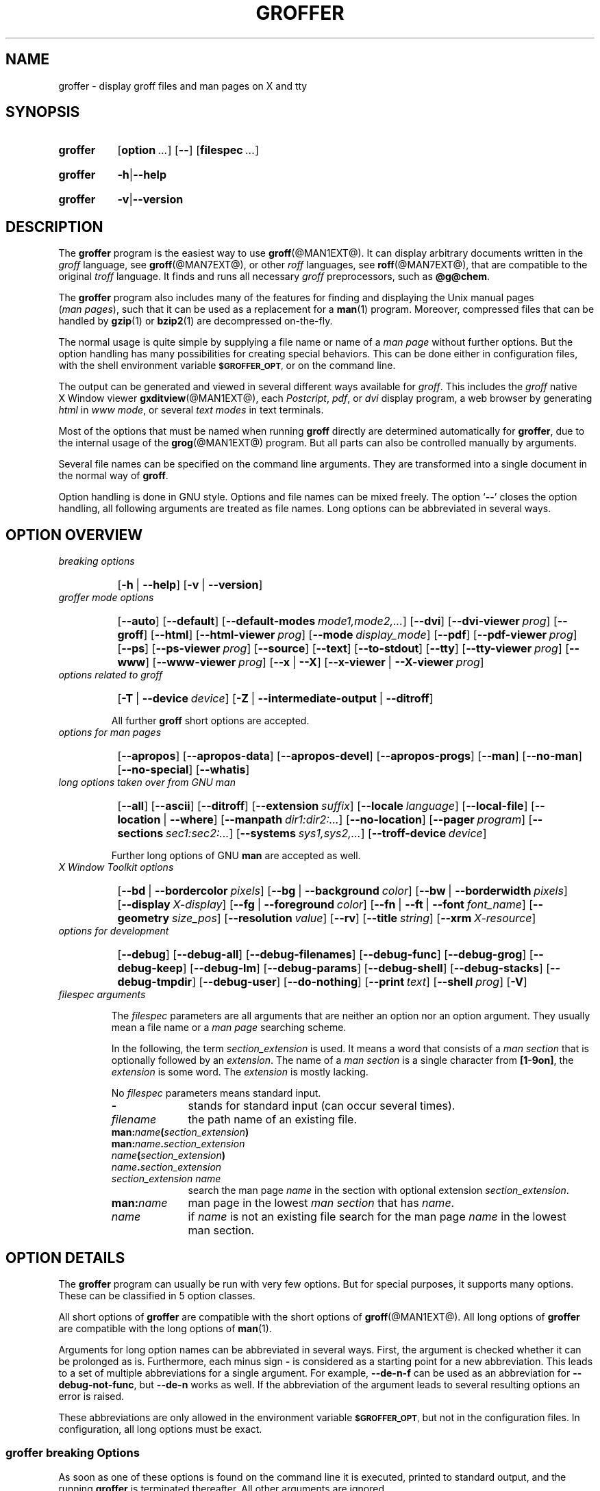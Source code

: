 .TH GROFFER @MAN1EXT@ "@MDATE@" "Groff Version @VERSION@"
.SH NAME
groffer \- display groff files and man\~pages on X and tty
.
.SH "SYNOPSIS"
.\" The .SH was moved to this place in order to appease `apropos'.
.
.\" --------------------------------------------------------------------
.\" Legalese
.\" --------------------------------------------------------------------
.
.de author
This file was written by Bernd Warken <groff-bernd.warken-72@web.de>.
..
.de copyleft
Copyright (C) 2001, 2002, 2004-2012
 Free Software Foundation, Inc.
.
.P
This file is part of
.IR \%groffer ,
which is part of
.IR \%groff ,
a free software project.
.
You can redistribute it and/or modify it under the terms of the
.nh
.B GNU General Public License
.hy
as published by the
.nh
.BR "Free Software Foundation" ,
.hy
either version 3 of the License, or (at your option) any later version.
.
.P
You should have received a copy of the \f[CR]GNU General Public
License\f[] along with
.IR groff ,
see the files \%\f[CB]COPYING\f[] and \%\f[CB]LICENSE\f[] in the top
directory of the
.I groff
source package.
.
Or read the
.I man\~page
.BR gpl (1).
You can also visit
.nh
.B <http://www.gnu.org/licenses/>.
.hy
..
.
.\" --------------------------------------------------------------------
.\" Setup
.\" --------------------------------------------------------------------
.
.ds Ellipsis "\&.\|.\|.\&\"
.
.\" --------------------------------------------------------------------
.\" Macro definitions
.
.\" --------------------------------------------------------------------
.\" .CB  (<text>...)
.\"
.\" Print in constant-width bold font.
.\"
.de CB
.  ft CB
.  Text \\$*
.  ft
..
.\" --------------------------------------------------------------------
.\" .CI  (<text>...)
.\"
.\" Print in constant-width italic font.
.\"
.de CI
.  ft CI
.  Text \\$*
.  ft
..
.\" --------------------------------------------------------------------
.\" .CR  (<text>...)
.\"
.\" Print in constant-width roman font.
.\"
.de CR
.  ft CR
.  Text \\$*
.  ft
..
.\" --------------------------------------------------------------------
.\" .Error  (<text>...)
.\"
.\" Print error message to terminal and abort.
.\"
.de Error
.  tm \\$*
.  ab
..
.\" --------------------------------------------------------------------
.\" .Env_var  (<env_var_name> [<punct>])
.\"
.\" Display an environment variable, with optional punctuation.
.\"
.de Env_var
.  nh
.  SM
.  Text \f[CB]\\$1\f[]\\$2
.  hy
..
.\" --------------------------------------------------------------------
.\" .File_name  (<path_name>)
.\"
.\" Display a file or directory name in CB font.
.\"
.de File_name
.  Header_CB \\$@
..
.\" --------------------------------------------------------------------
.\" .Header_CB  (<path_name>)
.\"
.\" Display a line in CB font, for example after .TP
.\"
.de Header_CB
.  nh
.  Text \f[CB]\\$1\f[]\\$2
.  hy
..
.\"  --------------------------------------------------------------------
.\" .Text  (<text>...)
.\"
.\" Treat the arguments as text, no matter how they look.
.\"
.de Text
.  if \\n[.$]=0 \
.    return
.  nh
.  nop \)\\$*\)
.  hy
..
.\" --------------------------------------------------------------------
.\" .Topic  ([<indent>])
.\"
.\" A bulleted paragraph
.\"
.de Topic
.  ie \\n[.$]=0 \
.    ds @indent 2m\"
.  el \
.    ds @indent \\$1\"
.  IP \[bu] \\*[@indent]
.  rm @indent
..

.\" End of macro definitions
.
.
.\" --------------------------------------------------------------------
.\" SH "SYNOPSIS"
.\" --------------------------------------------------------------------
.
.SY groffer
.OP option \*[Ellipsis]
.OP --
.OP \%filespec \*[Ellipsis]
.YS
.
.SY groffer
.BR -h | --help
.YS
.
.SY groffer
.BR -v | --version
.YS
.
.
.\" --------------------------------------------------------------------
.SH DESCRIPTION
.\" --------------------------------------------------------------------
.
The
.B \%groffer
program is the easiest way to use
.BR \%groff (@MAN1EXT@).
It can display arbitrary documents written in the
.I \%groff
language, see
.BR \%groff (@MAN7EXT@),
or other
.I \%roff
languages, see
.BR \%roff (@MAN7EXT@),
that are compatible to the original
.I \%troff
language.
.
It finds and runs all necessary
.I groff
preprocessors, such as
.BR @g@chem .
.
.
.P
The
.B \%groffer
program also includes many of the features for finding and displaying
the \%\f[CR]Unix\f[] manual pages
.nh
.RI ( man\~pages ),
.hy
such that it can be used as a replacement for a
.BR \%man (1)
program.
.
Moreover, compressed files that can be handled by
.BR \%gzip (1)
or
.BR \%bzip2 (1)
are decompressed on-the-fly.
.
.
.P
The normal usage is quite simple by supplying a file name or name of a
.I \%man\~page
without further options.
.
But the option handling has many possibilities for creating special
behaviors.
.
This can be done either in configuration files, with the shell
environment variable
.Env_var \%$GROFFER_OPT ,
or on the command line.
.
.
.P
The output can be generated and viewed in several different ways
available for
.IR \%groff .
.
This includes the
.I \%groff
native \%\f[CR]X\~Window\f[] viewer
.BR \%gxditview (@MAN1EXT@),
each
.IR \%Postcript ,
.IR \%pdf ,
or
.I \%dvi
display program, a web browser by generating
.I \%html
in
.IR \%www\~mode ,
or several
.I \%text\~modes
in text terminals.
.
.
.P
Most of the options that must be named when running
.B \%groff
directly are determined automatically for
.BR \%groffer ,
due to the internal usage of the
.BR \%grog (@MAN1EXT@)
program.
.
But all parts can also be controlled manually by arguments.
.
.
.P
Several file names can be specified on the command line arguments.
.
They are transformed into a single document in the normal way of
.BR \%groff .
.
.
.P
Option handling is done in \f[CR]GNU\f[] style.
.
Options and file names can be mixed freely.
.
The option
.RB ` \-\- '
closes the option handling, all following arguments are treated as
file names.
.
Long options can be abbreviated in several ways.
.
.
.\" --------------------------------------------------------------------
.SH "OPTION OVERVIEW"
.\" --------------------------------------------------------------------
.
.TP
.I breaking options
.RS
.P
.SY
.OP -h\~\fR|\fB\~--help
.OP -v\~\fR|\fB\~--version
.YS
.RE
.
.
.TP
.I \%groffer mode options
.RS
.P
.SY
.OP --auto
.OP --default
.OP --default\-modes mode1,mode2,\*[Ellipsis]
.OP --dvi
.OP --dvi\-viewer prog
.OP --groff
.OP --html
.OP --html\-viewer prog
.OP --mode display_mode
.OP --pdf
.OP --pdf\-viewer prog
.OP --ps
.OP --ps\-viewer prog
.OP --source
.OP --text
.OP --to\-stdout
.OP --tty
.OP --tty\-viewer prog
.OP --www
.OP --www\-viewer prog
.OP --x\~\fR|\fB\~--X
.OP --x\-viewer\~\fR|\fB\~--X\-viewer prog
.YS
.RE
.
.
.TP
.I options related to \%groff
.RS
.P
.SY
.OP -T\~\fR|\fB\~--device device
.OP -Z\~\fR|\fB\~--intermediate\-output\~\fR|\fB\~--ditroff
.YS
.P
All further
.B \%groff
short options are accepted.
.RE
.
.
.TP
.I options for man\~pages
.RS
.P
.SY
.OP --apropos
.OP --apropos\-data
.OP --apropos\-devel
.OP --apropos\-progs
.OP --man
.OP --no\-man
.OP --no\-special
.OP --whatis
.YS
.RE
.
.
.TP
.I long options taken over from GNU man
.RS
.P
.SY
.OP --all
.OP --ascii
.OP --ditroff
.OP --extension suffix
.OP --locale language
.OP --local\-file
.OP --location\~\fR|\fB\~--where
.OP --manpath dir1:dir2:\*[Ellipsis]
.OP --no\-location
.OP --pager program
.OP --sections sec1:sec2:\*[Ellipsis]
.OP --systems sys1,sys2,\*[Ellipsis]
.OP --troff\-device device
.YS
.P
Further long options of \f[CR]GNU\f[]
.B man
are accepted as well.
.RE
.
.
.TP
.I X Window Toolkit options
.RS
.P
.SY
.OP --bd\~\fR|\fB\~--bordercolor pixels
.OP --bg\~\fR|\fB\~--background color
.OP --bw\~\fR|\fB\~--borderwidth pixels
.OP --display X-display
.OP --fg\~\fR|\fB\~--foreground color
.OP --fn\~\fR|\fB\~--ft\~\fR|\fB\~--font font_name
.OP --geometry size_pos
.OP --resolution value
.OP --rv
.OP --title string
.OP --xrm X\-resource
.YS
.RE
.
.
.TP
.I options for development
.RS
.P
.SY
.OP --debug
.OP --debug\-all
.OP --debug\-filenames
.OP --debug\-func
.OP --debug\-grog
.OP --debug\-keep
.OP --debug\-lm
.OP --debug\-params
.OP --debug\-shell
.OP --debug\-stacks
.OP --debug\-tmpdir
.OP --debug\-user
.OP --do\-nothing
.OP --print text
.OP --shell prog
.OP -V
.YS
.RE
.
.
.TP
.I \%filespec arguments
.RS
.P
The
.I \%filespec
parameters are all arguments that are neither an option nor an option
argument.
.
They usually mean a file name or a
.I man page
searching scheme.
.
.
.P
In the following, the term
.I section_extension
is used.
.
It means a word that consists of a
.I man section
that is optionally followed by an
.IR extension .
.
The name of a
.I man section
is a single character from
.BR \%[1-9on] ,
the
.I extension
is some word.
.
The
.I extension
is mostly lacking.
.
.
.P
No
.I \%filespec
parameters means standard input.
.
.
.TP 10m
.B -
stands for standard input (can occur several times).
.
.
.TP
.I filename
the path name of an existing file.
.
.
.TP
.BI man: name ( section_extension )
.TQ
.BI man: name . section_extension
.TQ
.IB name ( section_extension )
.TQ
.IB name . section_extension
.TQ
.I "section_extension name"
search the \%man\~page
.I \%name
in the section with optional extension
.IR section_extension .
.
.
.TP
.BI man: name
\%man\~page in the lowest
.I \%man\~section
that has
.IR \%name .
.
.
.TP
.I name
if
.I \%name
is not an existing file search for the man\~page
.I \%name
in the lowest man\~section.
.
.RE
.
.
.\" --------------------------------------------------------------------
.SH "OPTION DETAILS"
.\" --------------------------------------------------------------------
.
The
.B \%groffer
program can usually be run with very few options.
.
But for special purposes, it supports many options.
.
These can be classified in 5 option classes.
.
.
.P
All short options of
.B \%groffer
are compatible with the short options of
.BR \%groff (@MAN1EXT@).
.
All long options of
.B \%groffer
are compatible with the long options of
.BR \%man (1).
.
.
.P
Arguments for long option names can be abbreviated in several ways.
.
First, the argument is checked whether it can be prolonged as is.
.
Furthermore, each minus sign
.B -
is considered as a starting point for a new abbreviation.
.
This leads to a set of multiple abbreviations for a single argument.
.
For example,
.B --de\-n\-f
can be used as an abbreviation for
.BR --debug\-not\-func ,
but
.B --de\-n
works as well.
.
If the abbreviation of the argument leads to several resulting options
an error is raised.
.
.
.P
These abbreviations are only allowed in the environment variable
.Env_var \%$GROFFER_OPT ,
but not in the configuration files.
.
In configuration, all long options must be exact.
.
.
.\" --------------------------------------------------------------------
.SS "groffer breaking Options"
.\" --------------------------------------------------------------------
.
As soon as one of these options is found on the command line it is
executed, printed to standard output, and the running
.B \%groffer
is terminated thereafter.
.
All other arguments are ignored.
.
.
.TP
.B -h\~\fR|\fB\~--help
Print help information with a short explanation of options to
standard output.
.
.
.TP
.B -v\~\fR|\fB\~--version
Print version information to standard output.
.
.
.\" --------------------------------------------------------------------
.SS "groffer Mode Options"
.\" --------------------------------------------------------------------
.
The display mode and the viewer programs are determined by these
options.
.
If none of these mode and viewer options is specified
.B \%groffer
tries to find a suitable display mode automatically.
.
The default modes are
.IR "mode pdf" ,
.IR "mode ps" ,
.IR "mode html" ,
.IR "mode x" ,
and
.I "mode dvi"
in \%\f[CR]X\~Window\f[] with different viewers and
.I mode tty
with device
.I latin1
under
.B less
on a terminal; other modes are tested if the programs for the main
default mode do not exist.
.
.
.P
In \%\f[CR]X\~Window\f[],
many programs create their own window when called.
.B \%groffer
can run these viewers as an independent program in the background.
.
As this does not work in text mode on a terminal (tty) there must be a
way to know which viewers are \%\f[CR]X\~Window\f[] graphical
programs.
.
The
.B \%groffer
script has a small set of information on some viewer names.
.
If a viewer argument of the command\-line chooses an element that is
kept as \%\f[CR]X\~Window\f[] program in this list it is treated as a
viewer that can run in the background.
.
All other, unknown viewer calls are not run in the background.
.
.
.P
For each mode, you are free to choose whatever viewer you want.
.
That need not be some graphical viewer suitable for this mode.
.
There is a chance to view the output source; for example, the
combination of the options
.B --mode=ps
and
.B --ps\-viewer=less
shows the content of the
.I Postscript
output, the source code, with the pager
.BR less .
.
.
.TP
.B --auto
Equivalent to
.BR --mode=auto .
.
.
.TP
.B --default
Reset all configuration from previously processed command line options
to the default values.
.
This is useful to wipe out all former options of the configuration, in
.Env_var \%$GROFFER_OPT ,
and restart option processing using only the rest of the command line.
.
.
.TP
.BI --default\-modes \ mode1,mode2,\*[Ellipsis]
Set the sequence of modes for
.I \%auto\~mode
to the comma separated list given in the argument.
.
See
.B --mode
for details on modes.  Display in the default manner; actually, this
means to try the modes
.IR x ,
.IR ps ,
and
.I \%tty
in this sequence.
.
.
.
.TP
.B --dvi
Equivalent to
.BR --mode=\%dvi .
.
.
.TP
.BI --dvi\-viewer \ prog
Choose a viewer program for
.IR \%dvi\~mode .
.
This can be a file name or a program to be searched in
.Env_var $PATH .
.
Known \%\f[CR]X\~Window\f[]
.I \%dvi
viewers include
.BR \%xdvi (1)
and
.BR \%dvilx (1).
.
In each case, arguments can be provided additionally.
.
.
.TP
.B --groff
Equivalent to
.BR --mode=groff .
.
.
.TP
.B --html
Equivalent to
.BR --mode=html .
.
.
.TP
.B --html\-viewer
Choose a web browser program for viewing in
.IR \%html\~mode .
.
It can be the path name of an executable file or a program in
.Env_var $PATH .
.
In each case, arguments can be provided additionally.
.
.
.TP
.BI --mode \ value
.
Set the display mode.
.
The following mode values are recognized:
.
.RS
.
.TP
.Header_CB auto
Select the automatic determination of the display mode.
.
The sequence of modes that are tried can be set with the
.B --default\-modes
option.
.
Useful for restoring the
.I \%default\~mode
when a different mode was specified before.
.
.
.TP
.Header_CB dvi
Display formatted input in a
.I \%dvi
viewer program.
.
By default, the formatted input is displayed with the
.BR \%xdvi (1)
program.
.
.
.TP
.Header_CB groff
After the file determination, switch
.B \%groffer
to process the input like
.BR \%groff (@MAN1EXT@)
would do.
.
This disables the
.I \%groffer
viewing features.
.
.
.TP
.Header_CB html
Translate the input into html format and display the result in a web
browser program.
.
By default, the existence of a sequence of standard web browsers is
tested, starting with
.BR \%konqueror (1)
and
.BR \%mozilla (1).
The text html viewer is
.BR \%lynx (1).
.
.
.TP
.Header_CB pdf
Display formatted input in a
.I \%PDF
(Portable Document Format) viewer
program.
.
By default, the input is formatted by
.B \%groff
using the Postscript device, then it is transformed into the PDF file
format using
.BR \%gs (1),
or
.BR ps2pdf (1).
If that's not possible, the
.I Postscript mode (ps)
is used instead.
.
Finally it is displayed using different viewer programs.
.
.I \%pdf
has a big advantage because the text is displayed graphically and
is searchable as well.
.
.
.TP
.Header_CB ps
Display formatted input in a Postscript viewer program.
.
By default, the formatted input is displayed in one of many viewer
programs.
.
.
.TP
.Header_CB text
Format in a
.I \%groff\~text\~mode
and write the result to standard output without a pager or viewer
program.
.
The text device,
.I \%latin1
by default, can be chosen with option
.BR -T .
.
.
.TP
.Header_CB tty
Format in a
.I \%groff\~text\~mode
and write the result to standard output using a text pager program,
even when in \%\f[CR]X\~Window\f[].
.
.
.TP
.Header_CB www
Equivalent to
.BR --mode=html .
.
.
.TP
.Header_CB x
Display the formatted input in a native
.I roff
viewer.
.
By default, the formatted input is displayed with the
.BR \%gxditview (@MAN1EXT@)
program being distributed together with
.BR \%groff .
But the standard \%\f[CR]X\~Window\f[] tool
.BR \%xditview (1)
can also be chosen with the option
.BR --x\-viewer .
The default resolution is
.BR 75dpi ,
but
.B 100dpi
are also possible.
.
The default
.I groff
device
for the resolution of
.B 75dpi
is
.BR X75\-12 ,
for
.B 100dpi
it is
.BR X100 .
.
The corresponding
.I "groff intermediate output"
for the actual device is generated and the result is displayed.
.
For a resolution of
.BR 100dpi ,
the default width of the geometry of the display program is chosen to
.BR 850dpi .
.
.
.TP
.Header_CB X
Equivalent to
.BR --mode=x .
.
.
.P
The following modes do not use the
.I \%groffer
viewing features.
.
They are only interesting for advanced applications.
.
.
.TP
.Header_CB groff
Generate device output with plain
.I \%groff
without using the special viewing features of
.IR \%groffer .
If no device was specified by option
.B -T
the
.I \%groff
default
.B \%ps
is assumed.
.
.
.TP
.Header_CB source
Output the roff source code of the input files without further
processing.
.
.
.RE
.
.
.TP
.B --pdf
Equivalent to
.BR --mode=pdf .
.
.
.TP
.BI --pdf\-viewer \ prog
Choose a viewer program for
.IR \%pdf\~mode .
.
This can be a file name or a program to be searched in
.Env_var $PATH ;
arguments can be provided additionally.
.
.
.TP
.B --ps
Equivalent to
.BR --mode=ps .
.
.
.TP
.BI --ps\-viewer \ prog
Choose a viewer program for
.IR \%ps\~mode .
.
This can be a file name or a program to be searched in
.Env_var $PATH .
.
Common Postscript viewers include
.BR \%gv (1),
.BR \%ghostview (1),
and
.BR \%gs (1),
.
In each case, arguments can be provided additionally.
.
.
.TP
.B --source
Equivalent to
.BR --mode=source .
.
.
.TP
.B --text
Equivalent to
.BR --mode=text .
.
.
.TP
.B --to\-stdout
The file for the chosen mode is generated and its content is printed
to standard output.
.
It will not be displayed in graphical mode.
.
.
.TP
.B --tty
Equivalent to
.BR --mode=tty .
.
.
.TP
.BI --tty\-viewer \ prog
Choose a text pager for mode
.IR tty .
The standard pager is
.BR less (1).
This option is equivalent to
.I man
option
.BR --pager=\fIprog\fP .
The option argument can be a file name or a program to be searched in
.Env_var $PATH ;
arguments can be provided additionally.
.
.
.TP
.B --www
Equivalent to
.BR --mode=html .
.
.
.TP
.BI --www\-viewer \ prog
Equivalent to
.BR --html\-viewer .
.
.
.TP
.B --X\~\fR|\fB\~--x
Equivalent to
.BR --mode=x .
.
.
.TP
.BI --X\-viewer\~\fR|\fB\~--x\-viewer \ prog
Choose a viewer program for
.IR \%x\~mode .
Suitable viewer programs are
.BR \%gxditview (@MAN1EXT@)
which is the default and
.BR \%xditview (1).
The argument can be any executable file or a program in
.Env_var $PATH ;
arguments can be provided additionally.
.
.
.TP
.B --
Signals the end of option processing; all remaining arguments are
interpreted as
.I \%filespec
parameters.
.
.
.P
Besides these,
.B \%groffer
accepts all short options that are valid for the
.BR \%groff (@MAN1EXT@)
program.
.
All
.RB \%non- groffer
options are sent unmodified via
.B \%grog
to
.BR \%groff .
.
So postprocessors, macro packages, compatibility with
.I classical
.IR \%troff ,
and much more can be manually specified.
.
.
.\" --------------------------------------------------------------------
.SS "Options related to groff"
.\" --------------------------------------------------------------------
.
All short options of
.B \%groffer
are compatible with the short options of
.BR \%groff (@MAN1EXT@).
.
The following of
.B \%groff
options have either an additional special meaning within
.B \%groffer
or make sense for normal usage.
.
.
.P
Because of the special outputting behavior of the
.B \%groff
option
.B -Z
.B \%groffer
was designed to be switched into
.IR \%groff\~mode ;
the
.I \%groffer
viewing features are disabled there.
.
The other
.B \%groff
options do not switch the mode, but allow to customize the formatting
process.
.
.
.TP
.B --a
This generates an ascii approximation of output in the
.IR \%text\~modes .
.
That could be important when the text pager has problems with control
sequences in
.IR "tty mode" .
.
.
.TP
.BI --m \ file
Add
.I \%file
as a
.I \%groff
macro file.
.
This is useful in case it cannot be recognized automatically.
.
.
.TP
.BI --P \ opt_or_arg
Send the argument
.I \%opt_or_arg
as an option or option argument to the actual
.B \%groff
postprocessor.
.
.
.TP
.B --T \fIdevname\fR\~\fR|\fB\~--device \fIdevname\fR
.
This option determines
.BR \%groff 's
output device.
.
The most important devices are the text output devices for referring
to the different character sets, such as
.BR \%ascii ,
.BR \%utf8 ,
.BR \%latin1 ,
and others.
.
Each of these arguments switches
.B \%groffer
into a
.I \%text\~mode
using this device, to
.I \%mode\~tty
if the actual mode is not a
.IR \%text\~mode .
.
The following
.I \%devname
arguments are mapped to the corresponding
.B \%groffer
.B --mode=\fIdevname\fR
option:
.BR \%dvi ,
.BR \%html ,
and
.BR \%ps .
All
.B \%X*
arguments are mapped to
.IR \%mode\~x .
Each other
.I \%devname
argument switches to
.I \%mode\~groff
using this device.
.
.
.TP
.B --X
is equivalent to
.BR "groff \-X" .
It displays the
.I groff intermediate output
with
.BR gxditview .
As the quality is relatively bad this option is deprecated; use
.B --X
instead because the
.I \%x\~mode
uses an
.IR X *
device for a better display.
.
.
.TP
.B -Z\~\fR|\fB\~--intermediate-output\~\fR|\fB\~--ditroff
Switch into
.I \%groff\~mode
and format the input with the
.I \%groff intermediate output
without postprocessing; see
.BR \%groff_out (@MAN5EXT@).
This is equivalent to option
.B --ditroff
of
.IR \%man ,
which can be used as well.
.
.
.P
All other
.B \%groff
options are supported by
.BR \%groffer ,
but they are just transparently transferred to
.B \%groff
without any intervention.
.
The options that are not explicitly handled by
.B \%groffer
are transparently passed to
.BR \%groff .
.
Therefore these transparent options are not documented here, but in
.BR \%groff (@MAN1EXT@).
Due to the automatism in
.BR \%groffer ,
none of these
.B \%groff
options should be needed, except for advanced usage.
.
.
.\" --------------------------------------------------------------------
.SS "Options for man\~pages"
.\" --------------------------------------------------------------------
.
.TP
.B --apropos
Start the
.BR \%apropos (1)
command or facility of
.BR \%man (1)
for searching the
.I \%filespec
arguments within all
.I \%man\~page
descriptions.
.
Each
.I \%filespec
argument is taken for search as it is;
.I section
specific parts are not handled, such that
.B 7 groff
searches for the two arguments
.B 7
and
.BR groff ,
with a large result; for the
.I \%filespec
.B groff.7
nothing will be found.
.
The
.I language
locale is handled only when the called programs do support this; the
GNU
.B apropos
and
.B man \-k
do not.
.
The display differs from the
.B \%apropos
program by the following concepts:
.RS
.Topic
Construct a
.I \%groff
frame similar to a
.I \%man\~page
to the output of
.BR \%apropos ,
.Topic
each
.I \%filespec
argument is searched on its own.
.Topic
The restriction by
.B --sections
is handled as well,
.Topic
wildcard characters are allowed and handled without a further option.
.RE
.
.
.TP
.B --apropos\-data
Show only the
.B \%apropos
descriptions for data documents, these are the
.BR \%man (7)
.IR sections\~4 ", " 5 ", and " 7 .
.
Direct
.I section
declarations are ignored, wildcards are accepted.
.
.
.TP
.B --apropos\-devel
Show only the
.B \%apropos
descriptions for development documents, these are the
.BR man (7)
.IR sections\~2 ", " 3 ", and " 9 .
.
Direct
.I section
declarations are ignored, wildcards are accepted.
.
.
.TP
.B --apropos\-progs
Show only the
.B \%apropos
descriptions for documents on programs, these are the
.BR \%man (7)
.IR sections\~1 ", " 6 ", and " 8 .
.
Direct
.I section
declarations are ignored, wildcards are accepted.
.
.
.TP
.B --whatis
For each
.I \%filespec
argument search all
.I \%man\~pages
and display their description \[em] or say that it is not a
.IR \%man\~page .
This is written from anew, so it differs from
.IR man 's
.B whatis
output by the following concepts
.RS
.Topic
each retrieved file name is added,
.Topic
local files are handled as well,
.Topic
the \fIlanguage\fP and \fIsystem\fP locale is supported,
.Topic
the display is framed by a
.I groff
output format similar to a
.IR \%man\~page ,
.Topic
wildcard characters are allowed without a further option.
.RE
.
.
.P
The following options were added to
.B \%groffer
for choosing whether the file name arguments are interpreted as names
for local files or as a search pattern for
.IR \%man\~pages .
.
The default is looking up for local files.
.
.
.TP
.B --man
Check the non-option command line arguments
.nh
.RI ( filespecs )
.hy
first on being
.IR \%man\~pages ,
then whether they represent an existing file.
.
By default, a
.I \%filespec
is first tested whether it is an existing file.
.
.
.TP
.B --no-man\~\fR|\fB\~--local-file
Do not check for
.IR \%man\~pages .
.
.B --local-file
is the corresponding
.B man
option.
.
.
.TP
.B --no-special
Disable former calls of
.BR --all ,
.BR --apropos* ,
and
.BR --whatis .
.
.
.\" --------------------------------------------------------------------
.SS "Long options taken over from GNU man"
.\" --------------------------------------------------------------------
.
The long options of
.B \%groffer
were synchronized with the long options of \f[CR]GNU\f[]
.BR man .
.
All long options of \f[CR]GNU\f[]
.B man
are recognized, but not all of these options are important to
.BR \%groffer ,
so most of them are just ignored.
.
These ignored
.B man
options are
.BR --catman ,
.BR --troff ,
and
.BR --update .
.
.
.P
In the following, the
.B man
options that have a special meaning for
.B \%groffer
are documented.
.
.
.P
If your system has \f[CR]GNU\f[]
.B man
installed the full set of long and short options of the \f[CR]GNU\f[]
.B man
program can be passed via the environment variable
.Env_var \%$MANOPT ;
see
.BR \%man (1).
.
.
.TP
.B --all
In searching
.IR \%man\~pages ,
retrieve all suitable documents instead of only one.
.
.
.TP
.B -7\~\fR|\fB\~--ascii
In
.IR \%text\~modes ,
display ASCII translation of special characters for critical environment.
.
This is equivalent to
.BR "groff \%-mtty_char" ;
see
.BR groff_tmac (@MAN5EXT@).
.
.
.TP
.B --ditroff
Produce
.IR "groff intermediate output" .
This is equivalent to
.B \%groffer
.BR -Z .
.
.
.TP
.BI --extension \ suffix
Restrict
.I \%man\~page
search to file names that have
.I \%suffix
appended to their section element.
.
For example, in the file name
.I \%/usr/share/man/man3/terminfo.3ncurses.gz
the
.I \%man\~page
extension is
.IR \%ncurses .
.
.
.TP
.BI --locale \ language
.
Set the language for
.IR \%man\~pages .
.
This has the same effect, but overwrites
.Env_var $LANG .
.
.
.TP
.B --location
Print the location of the retrieved files to standard error.
.
.
.TP
.B --no-location
Do not display the location of retrieved files; this resets a former
call to
.BR --location .
.
This was added by
.BR \%groffer .
.
.
.TP
.BI --manpath \ 'dir1:dir2:\*[Ellipsis]'
Use the specified search path for retrieving
.I \%man\~pages
instead of the program defaults.
.
If the argument is set to the empty string "" the search for
.I \%man\~page
is disabled.
.
.
.TP
.B --pager
Set the pager program in
.IR \%tty\~mode ;
default is
.BR \%less .
This is equivalent to
.BR --tty\-viewer .
.
.
.TP
.BI --sections \ sec1:sec2:\*[Ellipsis]
Restrict searching for
.I \%man\~pages
to the given
.IR sections ,
a colon-separated list.
.
.
.TP
.BI --systems \ sys1,sys2,\*[Ellipsis]
Search for
.I \%man\~pages
for the given operating systems; the argument
.I \%systems
is a comma-separated list.
.
.
.TP
.B --where
Equivalent to
.BR --location .
.
.
.\" --------------------------------------------------------------------
.SS "X\~\%Window\~\%Toolkit Options"
.\" --------------------------------------------------------------------
.
The following long options were adapted from the corresponding
\%\f[CR]X\~Window\~Toolkit\f[] options.
.
.B \%groffer
will pass them to the actual viewer program if it is an
\%\f[CR]X\~Window\f[] program.
.
Otherwise these options are ignored.
.
.
.P
Unfortunately these options use the old style of a single minus for
long options.
.
For
.B \%groffer
that was changed to the standard with using a double minus for long
options, for example,
.B \%groffer
uses the option
.B --font
for the \%\f[CR]X\~Window\f[] option
.BR -font .
.
.
.P
See
.BR X (7)
and the documentation on the \%\f[CR]X\~Window\~Toolkit\f[] options
for more details on these options and their arguments.
.
.
.TP
.BI --background \ color
Set the background color of the viewer window.
.
.
.TP
.BI --bd \ pixels
This is equivalent to
.BR --bordercolor .
.
.
.TP
.BI --bg \ color
This is equivalent to
.BR --background .
.
.
.TP
.BI --bw \ pixels
This is equivalent to
.BR --borderwidth .
.
.
.TP
.BI --bordercolor \ pixels
Specifies the color of the border surrounding the viewer window.
.
.
.TP
.BI --borderwidth \ pixels
Specifies the width in pixels of the border surrounding the viewer
window.
.
.
.TP
.BI --display \ X-display
Set the \%\f[CR]X\~Window\f[] display on which the viewer program
shall be started, see the \%\f[CR]X\~Window\f[] documentation for the
syntax of the argument.
.
.
.TP
.BI --foreground \ color
Set the foreground color of the viewer window.
.
.
.TP
.BI --fg \ color
This is equivalent to
.BR -foreground .
.
.
.TP
.BI --fn \ font_name
This is equivalent to
.BR --font .
.
.
.TP
.BI --font \ font_name
Set the font used by the viewer window.
.
The argument is an \%\f[CR]X\~Window\f[] font name.
.
.
.TP
.BI --ft \ font_name
This is equivalent to
.BR --font .
.
.
.TP
.BI --geometry \ size_pos
Set the geometry of the display window, that means its size and its
starting position.
.
See
.BR \%X (7)
for the syntax of the argument.
.
.
.TP
.BI --resolution \ value
Set \%\f[CR]X\~Window\f[] resolution in dpi (dots per inch) in some
viewer programs.
.
The only supported dpi values are
.B 75
and
.BR 100 .
.
Actually, the default resolution for
.B \%groffer
is set to
.BR 75dpi .
The resolution also sets the default device in
.IR "mode x" .
.
.
.TP
.B --rv
Reverse foreground and background color of the viewer window.
.
.
.TP
.BI --title "\ 'some text'"
Set the title for the viewer window.
.
.
.TP
.BI --xrm \ 'resource'
Set \f[CR]\%X\~Window\f[] resource.
.
.
.\" --------------------------------------------------------------------
.SS "Options for Development"
.\" --------------------------------------------------------------------
.
.TP
.B --debug
Enable eight debugging informations.
.
The temporary files are kept and not deleted, the name of the
temporary directory and the shell name for
.File_name groffer2.sh
are printed, the displayed file names are printed, the
.B grog
output is printed, the parameters are printed at several steps of
development, and a function stack is output with function
\f[CR]error_user()\f[] as well.
.
Neither the function call stack at the opening and closing of each
function call nor the landmark information to determine how far the
program is running are printed.
.
These seem to be the most useful parts among all debugging options.
.
.
.TP
.B --debug\-all
Enable all ten debugging informations including the function call
stack and the landmark information.
.
.
.TP
.B --debug\-filenames
Print the names of the files and
.I \%man\~pages
that are displayed by
.BR \&groffer .
.
.
.TP
.B --debug\-func
Enable the basic debugging information for checking the functions on
the beginning and end of each call.
.
The options
.B --debug\-stacks
and
.B --debug\-user
enable this option automatically.
.
This option is important for the development, but it decreases the
speed of
.B groffer
by large amounts.
.
.
.TP
.B --debug\-grog
Print the output of all
.B grog
commands.
.
.
.TP
.B --debug\-keep
Enable two debugging informations, the printing of the name of the
temporary directory and the keeping of the temporary files.
.
.
.TP
.B --debug\-lm
Enable one debugging information, the landmark information.
.
.
.TP
.B --debug\-params
Enable one debugging information, the parameters at several steps.
.
.
.TP
.B --debug\-shell
Enable one debugging information, the shell name for
.File_name groffer2.sh .
.
.
.TP
.B --debug\-stacks
Enable one debugging information, the function call stack.
.
.
.TP
.B --debug\-tmpdir
Enable one debugging information, the name of the temporary directory.
.
.
.TP
.B --debug\-user
Enable one debugging information, the function stack with
\f[CR]error_user()\f[].
.
.
.TP
.B --do-nothing
This is like
.BR --version ,
but without the output; no viewer is started.
.
This makes only sense in development.
.
.
.TP
.B --print=\fItext\fR
Just print the argument to standard error.
.
This is good for parameter check.
.
.
.TP
.B --shell \fIshell_program\fR
Specify the shell under which the
.File_name \%groffer2.sh
script should be run.
.
This option overwrites the automatic shell determination of the
program.
.
If the argument
.I shell_program
is empty a former shell option and the automatic shell determination
is cancelled and the default shell is restored.
.
Some shells run considerably faster than the standard shell.
.
.
.TP
.B -V
This is an advanced option for debugging only.
.
Instead of displaying the formatted input, a lot of
.I \%groffer
specific information is printed to standard output:
.
.RS
.Topic
the output file name in the temporary directory,
.
.Topic
the display mode of the actual
.B \%groffer
run,
.
.Topic
the display program for viewing the output with its arguments,
.
.Topic
the active parameters from the config files, the arguments in
.Env_var \%$GROFFER_OPT ,
and the arguments of the command line,
.
.Topic
the pipeline that would be run by the
.B \%groff
program, but without executing it.
.RE
.
.
.P
Other useful debugging options are the
.B \%groff
option
.B -Z
and
.BR --mode=groff .
.
.
.\" --------------------------------------------------------------------
.SS "Filespec Arguments"
.\" --------------------------------------------------------------------
.
A
.I \%filespec
parameter is an argument that is not an option or option argument.
.
In
.BR \%groffer ,
.I \%filespec
parameters are a file name or a template for searching
.IR \%man\~pages .
.
These input sources are collected and composed into a single output
file such as
.B \%groff
does.
.
.
.P
The strange \%\f[CR]POSIX\f[] behavior to regard all arguments behind
the first non-option argument as
.I \%filespec
arguments is ignored.
.
The \f[CR]GNU\f[] behavior to recognize options even when mixed with
.I \%filespec
arguments is used throughout.
.
But, as usual, the double minus argument
.B --
ends the option handling and interprets all following arguments as
.I \%filespec
arguments; so the \%\f[CR]POSIX\f[] behavior can be easily adopted.
.
.
.P
The options
.B --apropos*
have a special handling of
.I filespec
arguments.
.
Each argument is taken as a search scheme of its own.
.
Also a regexp (regular expression) can be used in the filespec.
.
For example,
.B groffer --apropos '^gro.f$'
searches
.B groff
in the
.I man\~page
name, while
.B groffer --apropos groff
searches
.B groff
somewhere in the name or description of the
.IR man\~pages .
.
.
.P
All other parts of
.IR groffer ,
such as the normal display or the output with
.B --whatis
have a different scheme for
.IR filespecs .
No regular expressions are used for the arguments.
.
The
.I filespec
arguments are handled by the following scheme.
.
.
.P
It is necessary to know that on each system the
.I \%man\~pages
are sorted according to their content into several sections.
.
The
.I classical man sections
have a single-character name, either a digit from
.B 1
to
.B 9
or one of the characters
.B n
or
.BR o .
.
.
.P
This can optionally be followed by a string, the so-called
.IR extension .
The
.I extension
allows to store several
.I man\~pages
with the same name in the same
.IR section .
But the
.I extension
is only rarely used, usually it is omitted.
.
Then the
.I extensions
are searched automatically by alphabet.
.
.
.P
In the following, we use the name
.I section_extension
for a word that consists of a single character
.I section
name or a
.I section
character that is followed by an
.IR extension .
.
Each
.I \%filespec
parameter can have one of the following forms in decreasing sequence.
.
.
.Topic
No
.I \%filespec
parameters means that
.B \%groffer
waits for standard input.
.
The minus option
.B -
always stands for standard input; it can occur several times.
.
If you want to look up a
.I \%man\~page
called
.B -
use the argument
.BR man:\- .
.
.
.Topic
Next a
.I \%filespec
is tested whether it is the path name of an existing file.
.
Otherwise it is assumed to be a searching pattern for a
.IR \%man\~page .
.
.
.Topic
.BI \%man: name ( section_extension ) ,
.BI \%man: name . section_extension,
.IB \%name ( section_extension ) ,
or
.IB \%name . section_extension
search the \%man\~page
.I \%name
in \%man\~section and possibly extension of
.IR \%section_extension .
.
.
.Topic
Now
.BI \%man: name
searches for a
.I \%man\~page
in the lowest
.I \%man\~section
that has a document called
.IR \%name .
.
.
.Topic
.I \%section_extension\~name
is a pattern of 2 arguments that originates from a strange argument
parsing of the
.B man
program.
.
Again, this searches the man page
.I name
with
.IR \%section_extension ,
a combination of a
.I section
character optionally followed by an
.IR extension .
.
.
.Topic
We are left with the argument
.I \%name
which is not an existing file.
.
So this searches for the
.I \%man\~page
called
.I \%name
in the lowest
.I \%man\~section
that has a document for this name.
.
.
.P
Several file name arguments can be supplied.
.
They are mixed by
.B \%groff
into a single document.
.
Note that the set of option arguments must fit to all of these file
arguments.
.
So they should have at least the same style of the
.I \%groff
language.
.
.
.\" --------------------------------------------------------------------
.SH "OUTPUT MODES"
.\" --------------------------------------------------------------------
.
By default, the
.B \%groffer
program collects all input into a single file, formats it with the
.B \%groff
program for a certain device, and then chooses a suitable viewer
program.
.
The device and viewer process in
.B \%groffer
is called a
.IR \%mode .
.
The mode and viewer of a running
.B \%groffer
program is selected automatically, but the user can also choose it
with options.
.
.
The modes are selected by option the arguments of
.BR --mode=\fIanymode .
Additionally, each of this argument can be specified as an option of
its own, such as
.BR anymode .
Most of these modes have a viewer program, which can be chosen by an
option that is constructed like
.BR --\fIanymode\fR\-viewer .
.
.
.P
Several different modes are offered, graphical modes for
\f[CR]\%X\~Window\f[],
.IR \%text\~modes ,
and some direct
.I \%groff\~modes
for debugging and development.
.
.
.P
By default,
.B \%groffer
first tries whether
.I \%x\~mode
is possible, then
.IR \%ps\~mode ,
and finally
.IR \%tty\~mode .
.
This mode testing sequence for
.I \%auto\~mode
can be changed by specifying a comma separated list of modes with the
option
.B --default\-modes.
.
.
.P
The searching for
.I \%man\~pages
and the decompression of the input are active in every mode.
.
.
.\" --------------------------------------------------------------------
.SS "Graphical Display Modes"
.\" --------------------------------------------------------------------
.
The graphical display modes work mostly in the \%\f[CR]X\~Window\f[]
environment (or similar implementations within other windowing
environments).
.
The environment variable
.Env_var \%$DISPLAY
and the option
.B --display
are used for specifying the \%\f[CR]X\~Window\f[] display to be used.
.
If this environment variable is empty
.B \%groffer
assumes that no \%\f[CR]X\~Window\f[] is running and changes to a
.IR \%text\~mode .
.
You can change this automatic behavior by the option
.BR --default\-modes .
.
.
.P
Known viewers for the graphical display modes and their standard
\%\f[CR]X\~Window\f[] viewer programs are
.
.Topic
in a PDF viewer
.nh
.RI ( \%pdf\~mode )
.hy
.
.Topic
in a web browser
.nh
.RI ( html
or
.IR \%www\~mode )
.hy
.RE
.
.Topic
in a Postscript viewer
.nh
.RI ( \%ps\~mode )
.hy
.
.Topic
\%\f[CR]X\~Window\f[]
.I roff
viewers such as
.BR \%gxditview (@MAN1EXT@)
or
.BR \%xditview (1)
(in
.IR \%x\~mode )
.
.Topic
in a dvi viewer program
.nh
.RI ( \%dvi\~mode )
.hy
.
.
.P
The
.I \%pdf\~mode
has a major advantage \[em] it is the only graphical display mode that
allows to search for text within the viewer; this can be a really
important feature.
.
Unfortunately, it takes some time to transform the input into the PDF
format, so it was not chosen as the major mode.
.
.
.P
These graphical viewers can be customized by options of the
\%\f[CR]X\~Window\~Toolkit\f[].
.
But the
.B \%groffer
options use a leading double minus instead of the single minus used by
the \%\f[CR]X\~Window\~Toolkit\f[].
.
.
.\" --------------------------------------------------------------------
.SS "Text modes"
.\" --------------------------------------------------------------------
.
There are two modes for text output,
.I \%mode\~text
for plain output without a pager and
.I \%mode\~tty
for a text output on a text terminal using some pager program.
.
.
.P
If the variable
.Env_var \%$DISPLAY
is not set or empty,
.B \%groffer
assumes that it should use
.IR \%tty\~\%mode .
.
.
.P
In the actual implementation, the
.I groff
output device
.I \%latin1
is chosen for
.IR \%text\~modes .
.
This can be changed by specifying option
.B -T
or
.BR \%--device .
.
.
.P
The pager to be used can be specified by one of the options
.B --pager
and
.BR --tty\-viewer ,
or by the environment variable
.Env_var \%$PAGER .
If all of this is not used the
.BR \%less (1)
program with the option
.B -r
for correctly displaying control sequences is used as the default
pager.
.
.
.\" --------------------------------------------------------------------
.SS "Special Modes for Debugging and Development"
.\" --------------------------------------------------------------------
.
These modes use the
.I \%groffer
file determination and decompression.
.
This is combined into a single input file that is fed directly into
.B \%groff
with different strategy without the
.I \%groffer
viewing facilities.
.
These modes are regarded as advanced, they are useful for debugging
and development purposes.
.
.
.P
The
.I \%source\~mode
with option
.B --source
just displays the decompressed input.
.
.
.P
Otion
.B --to\-stdout
does not display in a graphical mode.
.
It just generates the file for the chosen mode and then prints its
content to standard output.
.
.
.P
The
.I \%groff\~mode
passes the input to
.B \%groff
using only some suitable options provided to
.BR \%groffer .
.
This enables the user to save the generated output into a file or pipe
it into another program.
.
.
.P
In
.IR \%groff\~\%mode ,
the option
.B -Z
disables post-processing, thus producing the
.nh
.I groff intermediate
.IR output .
.hy
.
In this mode, the input is formatted, but not postprocessed; see
.BR \%groff_out (@MAN5EXT@)
for details.
.
.
.P
All
.B \%groff
short options are supported by
.BR \%groffer .
.
.
.\" --------------------------------------------------------------------
.SH "MAN PAGE SEARCHING"
.\" --------------------------------------------------------------------
.
The default behavior of
.B \%groffer
is to first test whether a file parameter represents a local file; if
it is not an existing file name, it is assumed to represent the name
of a
.IR \%man\~page .
The following options can be used to determine whether the arguments
should be handled as file name or
.I \%man\~page
arguments.
.
.TP
.B --man
forces to interpret all file parameters as
.I \%filespecs
for searching
.IR \%man\~pages .
.
.TP
.B --no\-man
.TQ
.B --local\-file
disable the
.I man
searching; so only local files are displayed.
.
.
.P
If neither a local file nor a
.I \%man\~page
was retrieved for some file parameter a warning is issued on standard
error, but processing is continued.
.
.
.\" --------------------------------------------------------------------
.SS "Search Algorithm"
.\" --------------------------------------------------------------------
.
Let us now assume that a
.I \%man\~page
should be searched.
.
The
.B \%groffer
program provides a search facility for
.IR \%man\~pages .
.
All long options, all environment variables, and most of the
functionality of the \f[CR]GNU\fP
.BR \%man (1)
program were implemented.
.
The search algorithm shall determine which file is displayed for a given
.IR \%man\~page .
The process can be modified by options and environment variables.
.
.
.P
The only
.I man
action that is omitted in
.B \%groffer
are the preformatted
.IR \%man\~pages ,
also called
.IR cat\~pages .
.
With the excellent performance of the actual computers, the
preformatted
.I \%man\~pages
aren't necessary any longer.
.
Additionally,
.B \%groffer
is a
.I roff
program; it wants to read
.I roff
source files and format them itself.
.
.
.P
The algorithm for retrieving the file for a
.I \%man\~page
needs first a set of directories.
.
This set starts with the so-called
.I man\~path
that is modified later on by adding names of
.I operating system
and
.IR language .
.
This arising set is used for adding the section directories which
contain the
.I \%man\~page
files.
.
.
.P
The
.I man\~path
is a list of directories that are separated by colon.
.
It is generated by the following methods.
.
.Topic
The environment variable
.Env_var \%$MANPATH
can be set.
.
.Topic
It can be read from the arguments of the environment variable
.Env_var \%$MANOPT .
.
.Topic
The
.I man\~path
can be manually specified by using the option
.BR --manpath .
An empty argument disables the
.I \%man\~page
searching.
.
.Topic
When no
.I man\~path
was set the
.BR \%manpath (1)
program is tried to determine one.
.
.Topic
If this does not work a reasonable default path from
.Env_var $PATH
is determined.
.
.
.P
We now have a starting set of directories.
.
The first way to change this set is by adding names of
.I operating
.IR systems .
.
This assumes that
.I \%man\~pages
for several
.I operating systems
are installed.
.
This is not always true.
.
The names of such
.I operating systems
can be provided by 3 methods.
.
.Topic
The environment variable
.Env_var \%$SYSTEM
has the lowest precedence.
.
.Topic
This can be overridden by an option in
.Env_var \%$MANOPT .
.
.Topic
This again is overridden by the command line option
.BR --systems .
.
.
.P
Several names of
.I operating systems
can be given by appending their names, separated by a comma.
.
.
.P
The
.I man\~path
is changed by appending each
.I system
name as subdirectory at the end of each directory of the set.
.
No directory of the
.I man\~path
set is kept.
.
But if no
.I system
name is specified the
.I man\~path
is left unchanged.
.
.
.P
After this, the actual set of directories can be changed by
.I language
information.
.
This assumes that there exist
.I man\~pages
in different languages.
.
The wanted
.I language
can be chosen by several methods.
.
.Topic
Environment variable
.Env_var $LANG .
.
.Topic
This is overridden by
.Env_var \%$LC_MESSAGES .
.
.Topic
This is overridden by
.Env_var $LC_ALL .
.
.Topic
This can be overridden by providing an option in
.Env_var \%$MANOPT .
.
.Topic
All these environment variables are overridden by the command line
option
.BR --locale .
.
.
.P
The
.I default language
can be specified by specifying one of the pseudo-language parameters
\f[CR]C\fP or \f[CR]\%POSIX\fP.
.
This is like deleting a formerly given
.I language
information.
.
The
.I \%man\~pages
in the
.I default language
are usually in English.
.
.
.P
Of course, the
.I language
name is determined by
.BR man .
In \f[CR]GNU\fP
.BR man ,
it is specified in the \%\f[CR]POSIX\~1003.1\fP based format:
.P
.nh
\f[I]<language>\f[][\f[CB]_\f[]\f[I]<territory>\f[][\f[CB].\fP\
\f[I]<character-set>\f[][\f[CB],\fP\f[I]<version>\fP]]],
.hy
.P
but the two-letter code in
.nh
.I <language>
.hy
is sufficient for most purposes.
.
If for a complicated
.I language
formulation no
.I \%man\~pages
are found
.B \%groffer
searches the country part consisting of these first two characters as
well.
.
.
.P
The actual directory set is copied thrice.
.
The
.I language
name is appended as subdirectory to each directory in the first copy
of the actual directory set (this is only done when a language
information is given).
.
Then the 2-letter abbreviation of the
.I language
name is appended as subdirectories to the second copy of the directory
set (this is only done when the given language name has more than 2
letters).
.
The third copy of the directory set is kept unchanged (if no
.I language
information is given this is the kept directory set).
.
These maximally 3 copies are appended to get the new directory set.
.
.
.P
We now have a complete set of directories to work with.
.
In each of these directories, the
.I man
files are separated in
.IR sections .
.
The name of a
.I section
is represented by a single character, a digit between
.I 1
and
.IR 9 ,
or the character
.I o
or
.IR n ,
in this order.
.
.
.P
For each available
.IR section ,
a subdirectory
.File_name man \fI<section>\fP
exists containing all
.I man
files for this
.IR section ,
where
.I <section>
is a single character as described before.
.
Each
.I man
file in a
.I section
directory has the form
.IR \%\f[CB]man\fP<section>\f[CB]/\fP<name>\f[CB].\fP<section>\
[<extension>][\f[CB].\fP<compression>] ,
where
.I \%<extension>
and
.I \%<compression>
are optional.
.
.I \%<name>
is the name of the
.I \%man\~page
that is also specified as filespec argument on the command line.
.
.
.P
The
.I extension
is an addition to the section.
.
This postfix acts like a subsection.
.
An
.I extension
occurs only in the file name, not in name of the
.I section
subdirectory.
.
It can be specified on the command line.
.
.
.P
On the other hand, the
.I compression
is just an information on how the file is compressed.
.
This is not important for the user, such that it cannot be specified
on the command line.
.
.
.P
There are 4 methods to specify a
.I section
on the command line:
.
.Topic
Environment variable
.Env_var \%$MANSECT
.
.Topic
Command line option
.B --sections
.
.Topic
Appendix to the
.I name
argument in the form
.I <name>.<section>
.
.Topic
Preargument before the
.I name
argument in the form
.I <section> <name>
.
.
.P
It is also possible to specify several
.I sections
by appending the single characters separated by colons.
.
One can imagine that this means to restrict the
.I \%man\~page
search to only some
.IR sections .
.
The multiple
.I sections
are only possible for
.Env_var \%$MANSECT
and
.BR --sections .
.
.
.P
If no
.I section
is specified all
.I sections
are searched one after the other in the given order, starting with
.IR section\~1 ,
until a suitable file is found.
.
.
.P
There are 4 methods to specify an
.I extension
on the command line.
.
But it is not necessary to provide the whole extension name, some
abbreviation is good enough in most cases.
.
.Topic
Environment variable
.Env_var \%$EXTENSION
.
.Topic
Command line option
.B --extension
.
.Topic
Appendix to the
.I <name>.<section>
argument in the form
.I <name>.<section><extension>
.
.Topic
Preargument before the
.I name
argument in the form
.I <section><extension> <name>
.
.
.P
For further details on
.I \%man\~page
searching, see
.BR \%man (1).
.
.
.\" --------------------------------------------------------------------
.SS "Examples of man files"
.\" --------------------------------------------------------------------
.
.TP
.File_name /usr/share/man/man1/groff.1
This is an uncompressed file for the
.I \%man\~page
\f[CR]groff\fP in
.IR section\~1 .
.
It can be called by
.EX
\fIsh#\fR groffer\~groff
.EE
No
.I section
is specified here, so all
.I sections
should be searched, but as
.I section\~1
is searched first this file will be found first.
.
The file name is composed of the following components.
.File_name /usr/share/man
must be part of the
.IR \%man\~path ;
the subdirectory
.File_name man1/
and the part
.File_name .1
stand for the
.IR section ;
.File_name groff
is the name of the
.IR \%man\~page .
.
.
.TP
.File_name /usr/local/share/man/man7/groff.7.gz
The file name is composed of the following components.
.File_name /usr/local/share/man
must be part of the
.IR \%man\~path ;
the subdirectory
.File_name man7/
and the part
.File_name .7
stand for the
.IR section ;
.File_name groff
is the name of the
.IR \%man\~page ;
the final part
.File_name .gz
stands for a compression with
.BR gzip (1).
As the
.I section
is not the first one it must be specified as well.
.
This can be done by one of the following commands.
.EX
\fIsh#\fR\~groffer\~groff.7
\fIsh#\fR\~groffer\~7\~groff
\fIsh#\fR\~groffer\~\-\-sections=7\~groff
.EE
.
.TP
.File_name /usr/local/man/man1/ctags.1emacs21.bz2
Here
.File_name /usr/local/man
must be in
.IR \%man\~path ;
the subdirectory
.File_name man1/
and the file name part
.File_name .1
stand for
.IR section\~1 ;
the name of the
.I \%man\~page
is
.File_name ctags ;
the section has an extension
.File_name emacs21 ;
and the file is compressed as
.File_name .bz2
with
.BR bzip2 (1).
The file can be viewed with one of the following commands
.EX
\fIsh#\fR\~groffer\~ctags.1e
\fIsh#\fR\~groffer\~1e\~ctags
\fIsh#\fR\~groffer\~\-\-extension=e\~\-\-sections=1\~ctags
.EE
where \f[CR]e\fP works as an abbreviation for the extension
\f[CR]emacs21\fP.
.
.
.TP
.File_name /usr/man/linux/de/man7/man.7.Z
The directory
.File_name /usr/man
is now part of the
.IR \%man\~path ;
then there is a subdirectory for an
.I operating system
name
.File_name linux/ ;
next comes  a subdirectory
.File_name de/
for the German
.IR language ;
the
.I section
names
.File_name man7
and
.File_name .7
are known so far;
.File_name man
is the name of the
.IR \%man\~page ;
and
.File_name .Z
signifies the compression that can be handled by
.BR gzip (1).
We want now show how to provide several values for some options.
.
That is possible for
.I sections
and
.I operating system
names.
.
So we use as
.I sections\~5
and
.I 7
and as
.I system
names
.I linux
and
.IR aix .
The command is then
.sp
.EX
\fIsh#\fR groffer\~\-\-locale=de\~\-\-sections=5:7\~\-\-systems=linux,aix\~man
\fIsh#\fR LANG=de\~MANSECT=5:7\~SYSTEM=linux,aix\~groffer\~man
.EE
.
.
.\" --------------------------------------------------------------------
.SH DECOMPRESSION
.\" --------------------------------------------------------------------
.
The program has a decompression facility.
.
If standard input or a file that was retrieved from the command line
parameters is compressed with a format that is supported by either
.BR \%gzip (1)
or
.BR \%bzip2 (1)
it is decompressed on-the-fly.
.
This includes the \f[CR]GNU\fP
.BR \%.gz ,
.BR \%.bz2 ,
and the traditional
.B \%.Z
compression.
.
The program displays the concatenation of all decompressed input in
the sequence that was specified on the command line.
.
.
.\" --------------------------------------------------------------------
.SH "ENVIRONMENT"
.\" --------------------------------------------------------------------
.
The
.B \%groffer
program supports many system variables, most of them by courtesy of
other programs.
.
All environment variables of
.BR \%groff (@MAN1EXT@)
and \f[CR]GNU\fP
.BR \%man (1)
and some standard system variables are honored.
.
.
.\" --------------------------------------------------------------------
.SS "Native groffer Variables"
.\" --------------------------------------------------------------------
.
.TP
.Env_var \%$GROFFER_OPT
Store options for a run of
.BR \%groffer .
.
The options specified in this variable are overridden by the options
given on the command line.
.
The content of this variable is run through the shell builtin `eval';
so arguments containing white-space or special shell characters should
be quoted.
.
Do not forget to export this variable, otherwise it does not exist
during the run of
.BR groffer .
.
.
.\" --------------------------------------------------------------------
.SS "System Variables"
.\" --------------------------------------------------------------------
.
The
.B \%groffer
program is a shell script that is run through
.File_name /bin/sh ,
which can be internally linked to programs like
.BR \%bash (1).
The corresponding system environment is automatically effective.
.
The following variables have a special meaning for
.BR \%groffer .
.
.
.TP
.Env_var \%$DISPLAY
If this variable is set this indicates that the \%\f[CR]X\~Window\fP
system is running.
.
Testing this variable decides on whether graphical or text output is
generated.
.
This variable should not be changed by the user carelessly, but it can
be used to start the graphical
.B \%groffer
on a remote \%\f[CR]X\~Window\fP terminal.
.
For example, depending on your system,
.B \%groffer
can be started on the second monitor by the command
.sp
.EX
\fIsh#\fR DISPLAY=:0.1\~groffer\~what.ever &
.EE
.
.
.TP
.Env_var \%$LC_ALL
.TQ
.Env_var \%$LC_MESSAGES
.TQ
.Env_var $LANG
If one of these variables is set (in the above sequence), its content
is interpreted as the locale, the language to be used, especially when
retrieving
.IR \%man\~pages .
.
A locale name is typically of the form
.nh
.IR language [\c
.B _\c
.IR territory [\c
.B .\c
.IR codeset [\c
.B @\c
.IR modifier ]]],
.hy
where
.I \%language
is an ISO 639 language code,
.I \%territory
is an ISO 3166 country code, and
.I \%codeset
is a character set or encoding identifier like ISO-8859-1 or UTF-8;
see
.BR \%setlocale (3).
.
The locale values \f[CR]C\fP and \%\f[CR]POSIX\fP
stand for the default, i.e. the
.I \%man\~page
directories without a language prefix.
.
This is the same behavior as when all 3\~variables are unset.
.
.
.TP
.Env_var \%$PAGER
This variable can be used to set the pager for the tty output.
.
For example, to disable the use of a pager completely set this
variable to the
.BR \%cat (1)
program
.sp
.EX
\fIsh#\fR PAGER=cat\~groffer\~anything
.EE
.sp
.
.TP
.Env_var $PATH
All programs within the
.B \%groffer
shell script are called without a fixed path.
.
Thus this environment variable determines the set of programs used
within the run of
.BR \%groffer .
.
.
.\" --------------------------------------------------------------------
.SS "Groff Variables"
.\" --------------------------------------------------------------------
.
The
.B \%groffer
program internally calls
.BR \%groff ,
so all environment variables documented in
.BR \%groff (@MAN1EXT@)
are internally used within
.B \%groffer
as well.
.
The following variable has a direct meaning for the
.B \%groffer
program.
.
.TP
.Env_var \%$GROFF_TMPDIR
If the value of this variable is an existing, writable directory,
.B \%groffer
uses it for storing its temporary files, just as
.B groff
does.
.
See the
.BR \%groff (@MAN1EXT@)
man page for more details on the location of temporary files.
.
.
.\" --------------------------------------------------------------------
.SS "Man Variables"
.\" --------------------------------------------------------------------
.
Parts of the functionality of the
.B man
program were implemented in
.BR \%groffer ;
support for all environment variables documented in
.BR \%man (1)
was added to
.BR \%groffer ,
but the meaning was slightly modified due to the different approach in
.BR \%groffer ;
but the user interface is the same.
.
The
.B man
environment variables can be overwritten by options provided with
.Env_var \%$MANOPT ,
which in turn is overwritten by the command line.
.
.
.TP
.Env_var \%$EXTENSION
Restrict the search for
.I \%man\~pages
to files having this extension.
.
This is overridden by option
.BR --extension ;
see there for details.
.
.
.TP
.Env_var \%$MANOPT
This variable contains options as a preset for
.BR \%man (1).
As not all of these are relevant for
.B \%groffer
only the essential parts of its value are extracted.
.
The options specified in this variable overwrite the values of the
other environment variables that are specific to
.IR man .
.
All options specified in this variable are overridden by the options
given on the command line.
.
.
.TP
.Env_var \%$MANPATH
If set, this variable contains the directories in which the
.I \%man\~page
trees are stored.
.
This is overridden by option
.BR \%--manpath .
.
.
.TP
.Env_var \%$MANSECT
If this is a colon separated list of section names, the search for
.I \%man\~pages
is restricted to those manual sections in that order.
.
This is overridden by option
.BR --sections .
.
.
.TP
.Env_var \%$SYSTEM
If this is set to a comma separated list of names these are interpreted
as
.I \%man\~page
trees for different operating systems.
.
This variable can be overwritten by option
.BR --systems ;
see there for details.
.
.
.P
The environment variable
.Env_var \%$MANROFFSEQ
is ignored by
.B \%groffer
because the necessary preprocessors are determined automatically.
.
.
.\" --------------------------------------------------------------------
.SH "CONFIGURATION FILES"
.\" --------------------------------------------------------------------
.
The
.B \%groffer
program can be preconfigured by two configuration files.
.
.
.TP
.File_name \%/etc/groff/groffer.conf
System-wide configuration file for
.BR \%groffer .
.
.
.TP
.File_name \%$HOME/.groff/groffer.conf
User-specific configuration file for
.BR \%groffer ,
where
.Env_var \%$HOME
denotes the user's home directory.
.
This file is called after the system-wide configuration file to enable
overriding by the user.
.
.
.P
Both files are handled for the configuration, but the configuration
file in
.File_name /etc
comes first; it is overwritten by the configuration file in the home
directory; both configuration files are overwritten by the environment
variable
.Env_var \%$GROFFER_OPT ;
everything is overwritten by the command line arguments.
.
.
.P
In the configuration files, arbitrary spaces are allowed at the
beginning of each line, they are just ignored.
.
Apart from that, the lines of the configuration lines either start
with a minus character, all other lines are interpreted as shell
commands.
.
.
.P
The lines with the beginning minus are interpreted as
.B groffer
options.
.
This easily allows to set general
.B \%groffer
options that should be used with any call of
.BR \%groffer .
.
.
.P
If a lines starts with a double minus it represents a
.B \%groffer
long option; everything behind the first equal sign
.RB ` = '
or space character up to the end of the line is interpreted as its
argument.
.
A line starting with a single minus represents a short options cluster
with or without a final argument.
.
It is not necessary to use quotes in these lines; quotes are just
ignored.
.
.
.P
The lines starting with a minus are changed into a prepend to the
existing value of
.Env_var \%$GROFFER_OPT .
.
So the configuration files will be transferred into a shell script
that is called within
.BR \%groffer .
.
.
.P
It makes sense to use these configuration files for the following
tasks:
.
.Topic
Preset command line options, such as choosing a
.I \%mode
or a viewer.
.
These are written into lines starting with a single or double minus
sign, followed by the option name.
.
.Topic
Preset environment variables recognized by
.BR \%groffer ;
but do not forget to export them.
.
.Topic
You can also write a shell function for calling, for example a viewer
program for some
.IR \%mode .
Such a function can be fed into a corresponding
.B --\f[I]mode\fP\-viewer
option.
.
.Topic
Enter
.B --shell
to specify a shell for the run of
.File_name groffer2.sh .
Some shells run much faster than the standard shell.
.
.
.P
As an example, consider the following configuration file that can be
used either in
.File_name \%/etc/groff/groffer.conf
or
.File_name \%~/.groff/groffer.conf .
.
.
.P
.ft CR
.nh
.nf
# groffer configuration file
#
# groffer options that are used in each call of groffer
\-\-shell=ksh
\-\-foreground=DarkBlue
\-\-resolution=100
\-\-x\-viewer=gxditview \-geometry 900x1200
#
# some shell commands
if test "$DISPLAY" = ""; then
  export DISPLAY='localhost:0.0'
fi
date >>~/mygroffer.log
.fi
.hy
.ft
.
.
.P
The lines starting with
.B #
are just ignored, so they act as command lines.
.
This configuration sets four
.B \%groffer
options (the lines starting with `\-') and runs two shell commands (the
rest of the script).
.
This has the following effects:
.
.
.Topic
Use
.B ksh
as the shell to run the
.B \%groffer
script; if it works it should be faster than the usual
.BR sh .
.
.
.Topic
Use a text color of
.B \%DarkBlue
in all viewers that support this, such as
.BR \%gxditview .
.
.
.Topic
Use a resolution of
.B 100dpi
in all viewers that support this, such as
.BR \%gxditview .
.
By this, the default device in
.I x mode
is set to
.BR X100 .
.
.
.Topic
Force
.BR \%gxditview (@MAN1EXT@)
as the
.I \%x-mode
viewer using the geometry option for setting the width to
.B 900px
and the height to
.BR 1200px .
This geometry is suitable for a resolution of
.BR 100dpi .
.
.
.Topic
If the environment variable
.Env_var \%$DISPLAY
is empty set it to
.IR localhost:0.0 .
.
That allows to start
.B \%groffer
in the standard \%\f[CR]X\~Window\fP display, even when the program
is called from a text console.
.
.
.Topic
Just for fun, the date of each
.B \%groffer
start is written to the file
.File_name mygroffer.log
in the home directory.
.
.
.\" --------------------------------------------------------------------
.SH "EXAMPLES"
.\" --------------------------------------------------------------------
.
The usage of
.B \%groffer
is very easy.
.
Usually, it is just called with a file name or
.IR \%man\~page .
.
The following examples, however, show that
.B \%groffer
has much more fancy capabilities.
.
.sp
.EX
\fIsh#\fR\~groffer\~/usr/local/share/doc/groff/meintro.ms.gz
.EE
.sp
Decompress, format and display the compressed file
.File_name meintro.ms.gz
in the directory
.File_name /usr/local/share/doc/groff ,
using the standard viewer
.B \%gxditview
as graphical viewer when in \%\f[CR]X\~Window\fP, or the
.BR \%less (1)
pager program when not in \%\f[CR]X\~Window\fP.
.
.sp
.EX
\fIsh#\fR\~groffer\~groff
.EE
.sp
If the file
.File_name \%./groff
exists use it as input.
.
Otherwise interpret the argument as a search for the
.I \%man\~page
named
.B \%groff
in the smallest possible
.IR \%man\~section ,
being section 1 in this case.
.
.sp
.EX
\fIsh#\fR\~groffer\~man:groff
.EE
.sp
search for the
.I \%man\~page
of
.B \%groff
even when the file
.File_name ./groff
exists.
.
.sp
.EX
\fIsh#\fR\~groffer\~groff.7
\fIsh#\fR\~groffer\~7\~groff
.EE
.sp
search the
.I \%man\~page
of
.B \%groff
in
.I \%man\~section
.BR 7 .
This section search works only for a digit or a single character from
a small set.
.
.sp
.EX
\fIsh#\fR\~groffer\~fb.modes
.EE
.sp
If the file
.File_name ./fb.modes
does not exist interpret this as a search for the
.I \%man\~page
of
.BR fb.modes .
As the extension
.I \%modes
is not a single character in classical section style the argument is
not split to a search for
.BR fb .
.
.sp
.EX
\fIsh#\fR\~groffer\~groff\~\[cq]troff(1)\[cq]\~man:roff
.EE
.sp
The arguments that are not existing files are looked-up as the
following
.IR \%man\~pages :
.B \%groff
(automatic search, should be found in \fIman\fP\~section\~1),
.B \%troff
(in section\~1),
and
.B \%roff
(in the section with the lowest number, being\~7 in this case).
.
The quotes around
.nh
.I \[cq]troff(1)\[cq]
.hy
are necessary because the parentheses are special shell characters;
escaping them with a backslash character
.I \[rs](
and
.I \[rs])
would be possible, too.
.
The formatted files are concatenated and displayed in one piece.
.
.sp
.EX
\fIsh#\fR\~LANG=de\~groffer\~--man\~--www\~--www-viewer=galeon\~ls
.EE
.sp
Retrieve the German
.I \%man\~page
(language
.IR de )
for the
.B ls
program, decompress it, format it to
.I \%html
format
.nh
.RI ( \%www\~mode )
.hy
and view the result in the web browser
.BR \%galeon .
The option
.B --man
guarantees that the
.I \%man\~page
is retrieved, even when a local file
.File_name \%ls
exists in the actual directory.
.
.
.sp
.EX
\fIsh#\fR\~groffer\~--source\~'man:roff(7)'
.EE
.sp
Get the
.I \%man\~page
called
.I \%roff
in \fIman\fP\~section 7, decompress it, and print its unformatted
content, its source code.
.
.
.sp
.EX
\fIsh#\fR\~groffer\~--de-p\~--in\~--ap
.EE
.sp
This is a set of abbreviated arguments, it is determined as
.br
.sp
.EX
\fIsh#\fR\~groffer\~--debug-params\~--intermediate-output\~--apropos
.EE
.sp
.
.sp
.EX
\fIsh#\fR\~cat\~file.gz\~|\~groffer\~-Z\~-mfoo
.EE
.sp
.
The file
.File_name file.gz
is sent to standard input, this is decompressed, and then this is
transported to the
.I \%groff intermediate output mode
without post-processing
.RB ( groff
option
.BR -Z ),
using macro package
.I \%foo
.RB ( groff
option
.BR -m ).
.
.
.sp
.EX
\fIsh#\fR\~echo\~'\[rs]f[CB]WOW!'\~|
> groffer --x --bg red --fg yellow --geometry 200x100 -
.EX
.sp
.
Display the word \f[CB]WOW!\fP in a small window in constant-width
bold font, using color yellow on red background.
.
.
.\" --------------------------------------------------------------------
.SH "COMPATIBILITY"
.\" --------------------------------------------------------------------
.
The
.B \%groffer
program consists of two shell scripts.
.
.
.P
The starting script is the file
.File_name \%groffer
that is installed in a
.File_name bin
directory.
.
It is generated from the source file
.File_name \%groffer.sh .
.
It is just a short starting script without any functions such that it
can run on very poor shells.
.
.
.P
The main part of the
.B \%groffer
program is the file
.File_name groffer2.sh
that is installed in the
.I groff
library directory.
.
This script can be run under a different shell by using the
.B \%groffer
option
.BR --shell .
.
.
.P
Both scripts are compatible with both
\f[CR]GNU\fP and \%\f[CR]POSIX\fP.
.
\%\f[CR]POSIX\fP compatibility refers to
\%\f[CR]IEEE\~P1003.2/D11.2\fP of September 1991, a very early
version of the \%\f[CR]POSIX\fP standard that is still freely
available on the Internet at
.UR http://\:www.funet.fi/\:pub/\:doc/\:posix/\:p1003.2/\:d11.2/\:all
\%POSIX\~P1003.2\~draft\~11.2
.UE .
.
.
.P
Only a restricted set of shell language elements and shell builtins is
used to achieve even compatibility with some Bourne shells that are
not fully \%\f[CR]POSIX\fP compatible.
.
The
.B \%groffer
shell scripts were tested on many shells, including the following
Bourne shells:
.BR \%ash (1),
.BR \%bash (1),
.BR \%dash (1),
.BR \%ksh (1),
.BR \%pdksh (1),
.BR \%posh (1),
and
.BR \%zsh (1).
So it should work on most actual free and commercial operating
systems.
.
.
.P
The shell for the run of
.File_name groffer2.sh
can be chosen by the option
.BR --shell
on the command line or the environment variable
.Env_var $GROFF_OPT .
If you want to add it to one of the
.B \%groffer
configuration files you must write a line starting with
.BR --shell .
.
.
.P
The
.B \%groffer
program provides its own parser for command line arguments that is
compatible to both \%\f[CR]POSIX\fP
.BR \%getopts (1)
and \%\f[CR]GNU\fP
.BR \%getopt (1).
It can handle option arguments and file names containing white space
and a large set of special characters.
.
The following standard types of options are supported.
.
.
.Topic
The option consisting of a single minus
.B -
refers to standard input.
.
.
.Topic
A single minus followed by characters refers to a single character
option or a combination thereof; for example, the
.B \%groffer
short option combination
.B -Qmfoo
is equivalent to
.BR -Q\~\-m\~foo .
.
.
.Topic
Long options are options with names longer than one character; they
are always preceded by a double minus.
.
An option argument can either go to the next command line argument or
be appended with an equal sign to the argument; for example,
.B --long=arg
is equivalent to
.BR --long\~arg .
.
.
.Topic
An argument of
.B --
ends option parsing; all further command line arguments are
interpreted as
.I \%filespec
parameters, i.e. file names or constructs for searching
.IR \%man\~pages ).
.
.
.Topic
All command line arguments that are neither options nor option
arguments are interpreted as
.I \%filespec
parameters and stored until option parsing has finished.
.
For example, the command line
.sp
.EX
\fIsh#\fR\~groffer file1 -a -o arg file2
.EE
.sp
is equivalent to
.sp
.EX
\fIsh#\fR\~groffer -a -o arg -- file1 file2
.EE
.sp
.
.P
The free mixing of options and
.I \%filespec
parameters follows the GNU principle.
.
That does not fulfill the strange option behavior of \%\f[CR]POSIX\fP
that ends option processing as soon as the first non-option argument
has been reached.
.
The end of option processing can be forced by the option
.RB ` \-\- '
anyway.
.
.
.\" --------------------------------------------------------------------
.SH "BUGS"
.\" --------------------------------------------------------------------
.
Report bugs to the
.MT bug-groff@gnu.org
bug-groff mailing list 
.ME .
.
Include a complete, self-contained example that will allow the bug to
be reproduced, and say which version of
.B \%groffer
you are using.
.
.
.P
You can also use the
.MT groff@gnu.org
groff mailing list
.ME ,
but you must first subscribe to this list.
.
You can do that by visiting the
.UR http://\:lists.gnu.org/\:mailman/\:listinfo/\:groff
groff mailing list web page
.UE .
.
.
.P
See
.BR \%groff (@MAN1EXT@)
for information on availability.
.
.
.\" --------------------------------------------------------------------
.SH "SEE ALSO"
.\" --------------------------------------------------------------------
.
.P
.BR \%groff (@MAN1EXT@),
.BR \%@g@troff (@MAN1EXT@)
.RS
Details on the options and environment variables available in
.BR \%groff ;
all of them can be used with
.BR \%groffer .
.RE
.
.
.TP
.BR \%groff (@MAN7EXT@)
Documentation of the
.I \%groff
language.
.
.
.TP
.BR \%grog (@MAN1EXT@)
Internally,
.B \%groffer
tries to guess the
.B \%groff
command line options from the input using this program.
.
.
.TP
.BR groff_out (@MAN5EXT@)
Documentation on the
.I \%groff intermediate output
.nh
.RI ( ditroff
output).
.hy
.
.
.TP
.BR groff_tmac (@MAN5EXT@)
Documentation on the
.I \%groff
macro files.
.
.
.TP
.BR \%man (1)
The standard program to display
.IR \%man\~pages .
.
The information there is only useful if it is the
.I \%man\~page
for GNU
.BR man .
Then it documents the options and environment variables that are
supported by
.BR \%groffer .
.
.
.P
.BR \%ash (1),
.BR \%bash (1),
.BR \%dash (1),
.BR \%ksh (1),
.BR \%pdksh (1),
.BR \%posh (1),
.BR \%sh (1),
.BR \%zsh (1)
.RS
Bourne shells that were tested with
.BR \%groffer .
.RE
.
.
.P
.BR \%gxditview (@MAN1EXT@),
.BR \%xditview (1x)
.RS
Viewers for
.BR \%groffer 's
.IR \%x\~mode .
.RE
.
.
.P
.BR \%kpdf (1),
.BR \%kghostview (1),
.BR \%evince (1),
.BR \%ggv (1),
.BR \%gv (1),
.BR \%ghostview (1),
.BR \%gs (1)
.RS
Viewers for
.BR \%groffer 's
.IR \%ps\~mode .
.RE
.
.
.P
.BR \%kpdf (1),
.BR \%acroread (1),
.BR \%evince (1),
.BR \%xpdf (1),
.BR \%gpdf (1),
.BR \%kghostview (1),
.BR \%ggv (1)
.RS
Viewers for
.BR \%groffer 's
.IR \%pdf\~mode .
.RE
.
.
.P
.BR \%kdvi (1),
.BR \%xdvi (1),
.BR \%dvilx (1)
.RS
Viewers for
.BR \%groffer 's
.IR \%dvi\~mode .
.RE
.
.
.P
.BR \%konqueror (1),
.BR \%epiphany (1),
.BR \%firefox (1),
.BR \%mozilla (1),
.BR \%netscape (1),
.BR \%lynx (1)
.RS
Web-browsers for
.BR \%groffer 's
.I \%html
or
.IR \%www\~mode .
.RE
.
.
.TP
.BR \%less (1)
Standard pager program for the
.IR \%tty\~mode .
.
.
.P
.BR \%gzip (1),
.BR \%bzip2 (1)
.RS
The decompression programs supported by
.BR \%groffer .
.RE
.
.
.\" --------------------------------------------------------------------
.SH "AUTHOR"
.\" --------------------------------------------------------------------
.author
.
.
.\" --------------------------------------------------------------------
.SH "COPYING"
.\" --------------------------------------------------------------------
.copyleft
.
.
.\" --------------------------------------------------------------------
.\" Emacs settings
.\" --------------------------------------------------------------------
.
.\" Local Variables:
.\" mode: nroff
.\" End:
